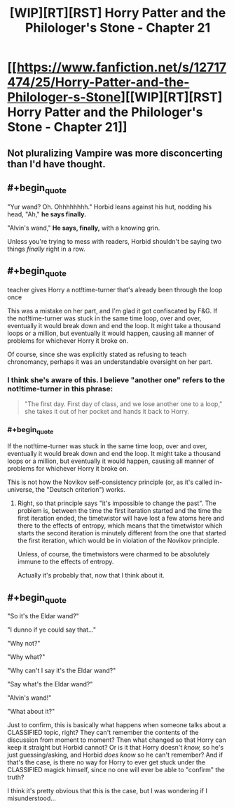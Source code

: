 #+TITLE: [WIP][RT][RST] Horry Patter and the Philologer's Stone - Chapter 21

* [[https://www.fanfiction.net/s/12717474/25/Horry-Patter-and-the-Philologer-s-Stone][[WIP][RT][RST] Horry Patter and the Philologer's Stone - Chapter 21]]
:PROPERTIES:
:Author: 696e6372656469626c65
:Score: 36
:DateUnix: 1517372471.0
:END:

** Not pluralizing Vampire was more disconcerting than I'd have thought.
:PROPERTIES:
:Author: infomaton
:Score: 6
:DateUnix: 1517415269.0
:END:


** #+begin_quote
  "Yur wand? Oh. Ohhhhhhhh." Horbid leans against his hut, nodding his head, "Ah," *he says finally.*

  "Alvin's wand," *He says, finally,* with a knowing grin.
#+end_quote

Unless you're trying to mess with readers, Horbid shouldn't be saying two things /finally/ right in a row.
:PROPERTIES:
:Author: tokol
:Score: 4
:DateUnix: 1517425414.0
:END:


** #+begin_quote
  teacher gives Horry a not!time-turner that's already been through the loop once
#+end_quote

This was a mistake on her part, and I'm glad it got confiscated by F&G. If the not!time-turner was stuck in the same time loop, over and over, eventually it would break down and end the loop. It might take a thousand loops or a million, but eventually it would happen, causing all manner of problems for whichever Horry it broke on.

Of course, since she was explicitly stated as refusing to teach chronomancy, perhaps it was an understandable oversight on her part.
:PROPERTIES:
:Author: abcd_z
:Score: 4
:DateUnix: 1517468747.0
:END:

*** I think she's aware of this. I believe "another one" refers to the not!time-turner in this phrase:

#+begin_quote
  "The first day. First day of class, and we lose another one to a loop," she takes it out of her pocket and hands it back to Horry.
#+end_quote
:PROPERTIES:
:Author: Mqrius
:Score: 4
:DateUnix: 1517487916.0
:END:


*** #+begin_quote
  If the not!time-turner was stuck in the same time loop, over and over, eventually it would break down and end the loop. It might take a thousand loops or a million, but eventually it would happen, causing all manner of problems for whichever Horry it broke on.
#+end_quote

This is not how the Novikov self-consistency principle (or, as it's called in-universe, the "Deutsch criterion") works.
:PROPERTIES:
:Author: 696e6372656469626c65
:Score: 3
:DateUnix: 1517510577.0
:END:

**** Right, so that principle says "it's impossible to change the past". The problem is, between the time the first iteration started and the time the first iteration ended, the timetwistor will have lost a few atoms here and there to the effects of entropy, which means that the timetwistor which starts the second iteration is minutely different from the one that started the first iteration, which would be in violation of the Novikov principle.

Unless, of course, the timetwistors were charmed to be absolutely immune to the effects of entropy.

Actually it's probably that, now that I think about it.
:PROPERTIES:
:Author: abcd_z
:Score: 4
:DateUnix: 1517539934.0
:END:


** #+begin_quote
  "So it's the Eldar wand?"

  "I dunno if ye could say that..."

  "Why not?"

  "Why what?"

  "Why can't I say it's the Eldar wand?"

  "Say what's the Eldar wand?"

  "Alvin's wand!"

  "What about it?"
#+end_quote

Just to confirm, this is basically what happens when someone talks about a CLASSIFIED topic, right? They can't remember the contents of the discussion from moment to moment? Then what changed so that Horry can keep it straight but Horbid cannot? Or is it that Horry doesn't /know,/ so he's just guessing/asking, and Horbid /does know/ so he can't remember? And if that's the case, is there no way for Horry to ever get stuck under the CLASSIFIED magick himself, since no one will ever be able to "confirm" the truth?

I think it's pretty obvious that this is the case, but I was wondering if I misunderstood...
:PROPERTIES:
:Author: AurelianoTampa
:Score: 3
:DateUnix: 1517494055.0
:END:
